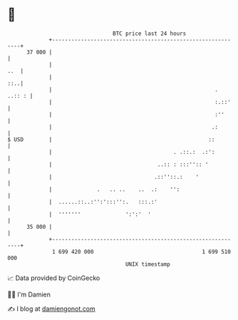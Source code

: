 * 👋

#+begin_example
                                    BTC price last 24 hours                    
                +------------------------------------------------------------+ 
         37 000 |                                                            | 
                |                                                        ..  | 
                |                                                        ::..| 
                |                                                   . ..:: : | 
                |                                                   :.::'    | 
                |                                                   :''      | 
                |                                                  .:        | 
   $ USD        |                                                 ::         | 
                |                                      . .::.:  .:':         | 
                |                                 ..:: : :::'':: '           | 
                |                                .::''::.:    '              | 
                |              .   .. ..    ..  .:    '':                    | 
                |  ......::..:'':':::'':.   :::.:'                           | 
                |  '''''''              ':':'  '                             | 
         35 000 |                                                            | 
                +------------------------------------------------------------+ 
                 1 699 420 000                                  1 699 510 000  
                                        UNIX timestamp                         
#+end_example
📈 Data provided by CoinGecko

🧑‍💻 I'm Damien

✍️ I blog at [[https://www.damiengonot.com][damiengonot.com]]
